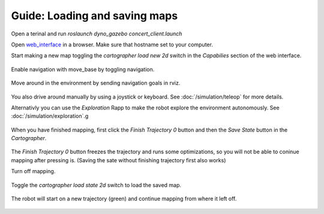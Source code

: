 Guide: Loading and saving maps
==============================

.. _web_interface: http:/io.dynorobotics.se

Open a terinal and run `roslaunch dyno_gazebo concert_client.launch`

Open `web_interface`_ in a browser. Make sure that hostname set to your computer.

Start making a new map toggling the *cartographer load new 2d* switch in the
*Capabilies* section of the web interface.

.. figure:: /_static/simulation/new_map.gif
   :width: 50%
   :align: center
   :figclass: align-centered

Enable navigation with move_base by toggling navigation.

.. figure:: /_static/simulation/new_map2.gif
   :width: 50%
   :align: center
   :figclass: align-centered

Move around in the environment by sending navigation goals in rviz.

.. figure:: /_static/simulation/new_map3.gif
   :width: 50%
   :align: center
   :figclass: align-centered

You also drive around manually by using a joystick or keyboard. See :doc:`/simulation/teleop` for more details.


Alternativly you can use the *Exploration* Rapp to make the robot explore the environment autonomously. See :doc:`/simulation/exploration`.g

.. figure:: /_static/simulation/new_map4.gif
   :width: 50%
   :align: center
   :figclass: align-centered

When you have finished mapping, first click the *Finish Trajectory 0* button and then
the *Save State* button in the *Cartographer*.

.. figure:: /_static/simulation/new_map5.gif
   :width: 50%
   :align: center
   :figclass: align-centered

The *Finish Trajectory 0* button freezes the trajectory and runs some optimizations,
so you will not be able to coninue mapping after pressing is. (Saving the sate without finishing trajectory first also works)

Turn off mapping.

.. figure:: /_static/simulation/new_map6.gif
   :width: 50%
   :align: center
   :figclass: align-centered

Toggle the *cartographer load state 2d* switch to load the saved map.

.. figure:: /_static/simulation/new_map7.gif
   :width: 50%
   :align: center
   :figclass: align-centered

The robot will start on a new trajectory (green) and continue mapping from where it left off.

.. figure:: /_static/simulation/new_map8.gif
   :width: 50%
   :align: center
   :figclass: align-centered
   
